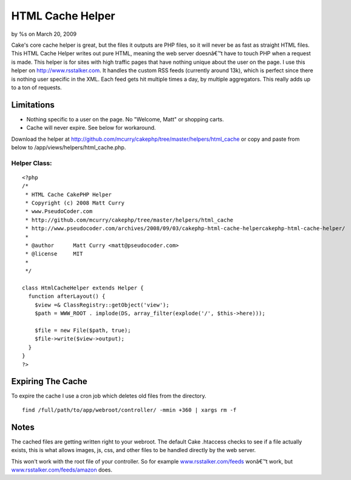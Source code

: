 HTML Cache Helper
=================

by %s on March 20, 2009

Cake's core cache helper is great, but the files it outputs are PHP
files, so it will never be as fast as straight HTML files. This HTML
Cache Helper writes out pure HTML, meaning the web server doesnâ€™t
have to touch PHP when a request is made.
This helper is for sites with high traffic pages that have nothing
unique about the user on the page. I use this helper on
`http://www.rsstalker.com`_. It handles the custom RSS feeds
(currently around 13k), which is perfect since there is nothing user
specific in the XML. Each feed gets hit multiple times a day, by
multiple aggregators. This really adds up to a ton of requests.


Limitations
~~~~~~~~~~~

+ Nothing specific to a user on the page. No "Welcome, Matt" or
  shopping carts.
+ Cache will never expire. See below for workaround.


Download the helper at
`http://github.com/mcurry/cakephp/tree/master/helpers/html_cache`_ or
copy and paste from below to /app/views/helpers/html_cache.php.

Helper Class:
`````````````

::

    <?php 
    /*
     * HTML Cache CakePHP Helper
     * Copyright (c) 2008 Matt Curry
     * www.PseudoCoder.com
     * http://github.com/mcurry/cakephp/tree/master/helpers/html_cache
     * http://www.pseudocoder.com/archives/2008/09/03/cakephp-html-cache-helpercakephp-html-cache-helper/
     *
     * @author      Matt Curry <matt@pseudocoder.com>
     * @license     MIT
     *
     */
    
    class HtmlCacheHelper extends Helper {
      function afterLayout() {
        $view =& ClassRegistry::getObject('view');
        $path = WWW_ROOT . implode(DS, array_filter(explode('/', $this->here)));
    
        $file = new File($path, true);
        $file->write($view->output);
      }
    }
    ?>



Expiring The Cache
~~~~~~~~~~~~~~~~~~
To expire the cache I use a cron job which deletes old files from the
directory.

::

    
    find /full/path/to/app/webroot/controller/ -mmin +360 | xargs rm -f



Notes
~~~~~
The cached files are getting written right to your webroot. The
default Cake .htaccess checks to see if a file actually exists, this
is what allows images, js, css, and other files to be handled directly
by the web server.

This won't work with the root file of your controller. So for example
`www.rsstalker.com/feeds`_ wonâ€™t work, but
`www.rsstalker.com/feeds/amazon`_ does.

.. _www.rsstalker.com/feeds/amazon: http://www.rsstalker.com/feeds/amazon
.. _http://www.rsstalker.com: http://www.rsstalker.com/
.. _http://github.com/mcurry/cakephp/tree/master/helpers/html_cache: http://github.com/mcurry/cakephp/tree/master/helpers/html_cache
.. _www.rsstalker.com/feeds: http://www.rsstalker.com/feeds
.. meta::
    :title: HTML Cache Helper
    :description: CakePHP Article related to cache,Helpers
    :keywords: cache,Helpers
    :copyright: Copyright 2009 
    :category: helpers

